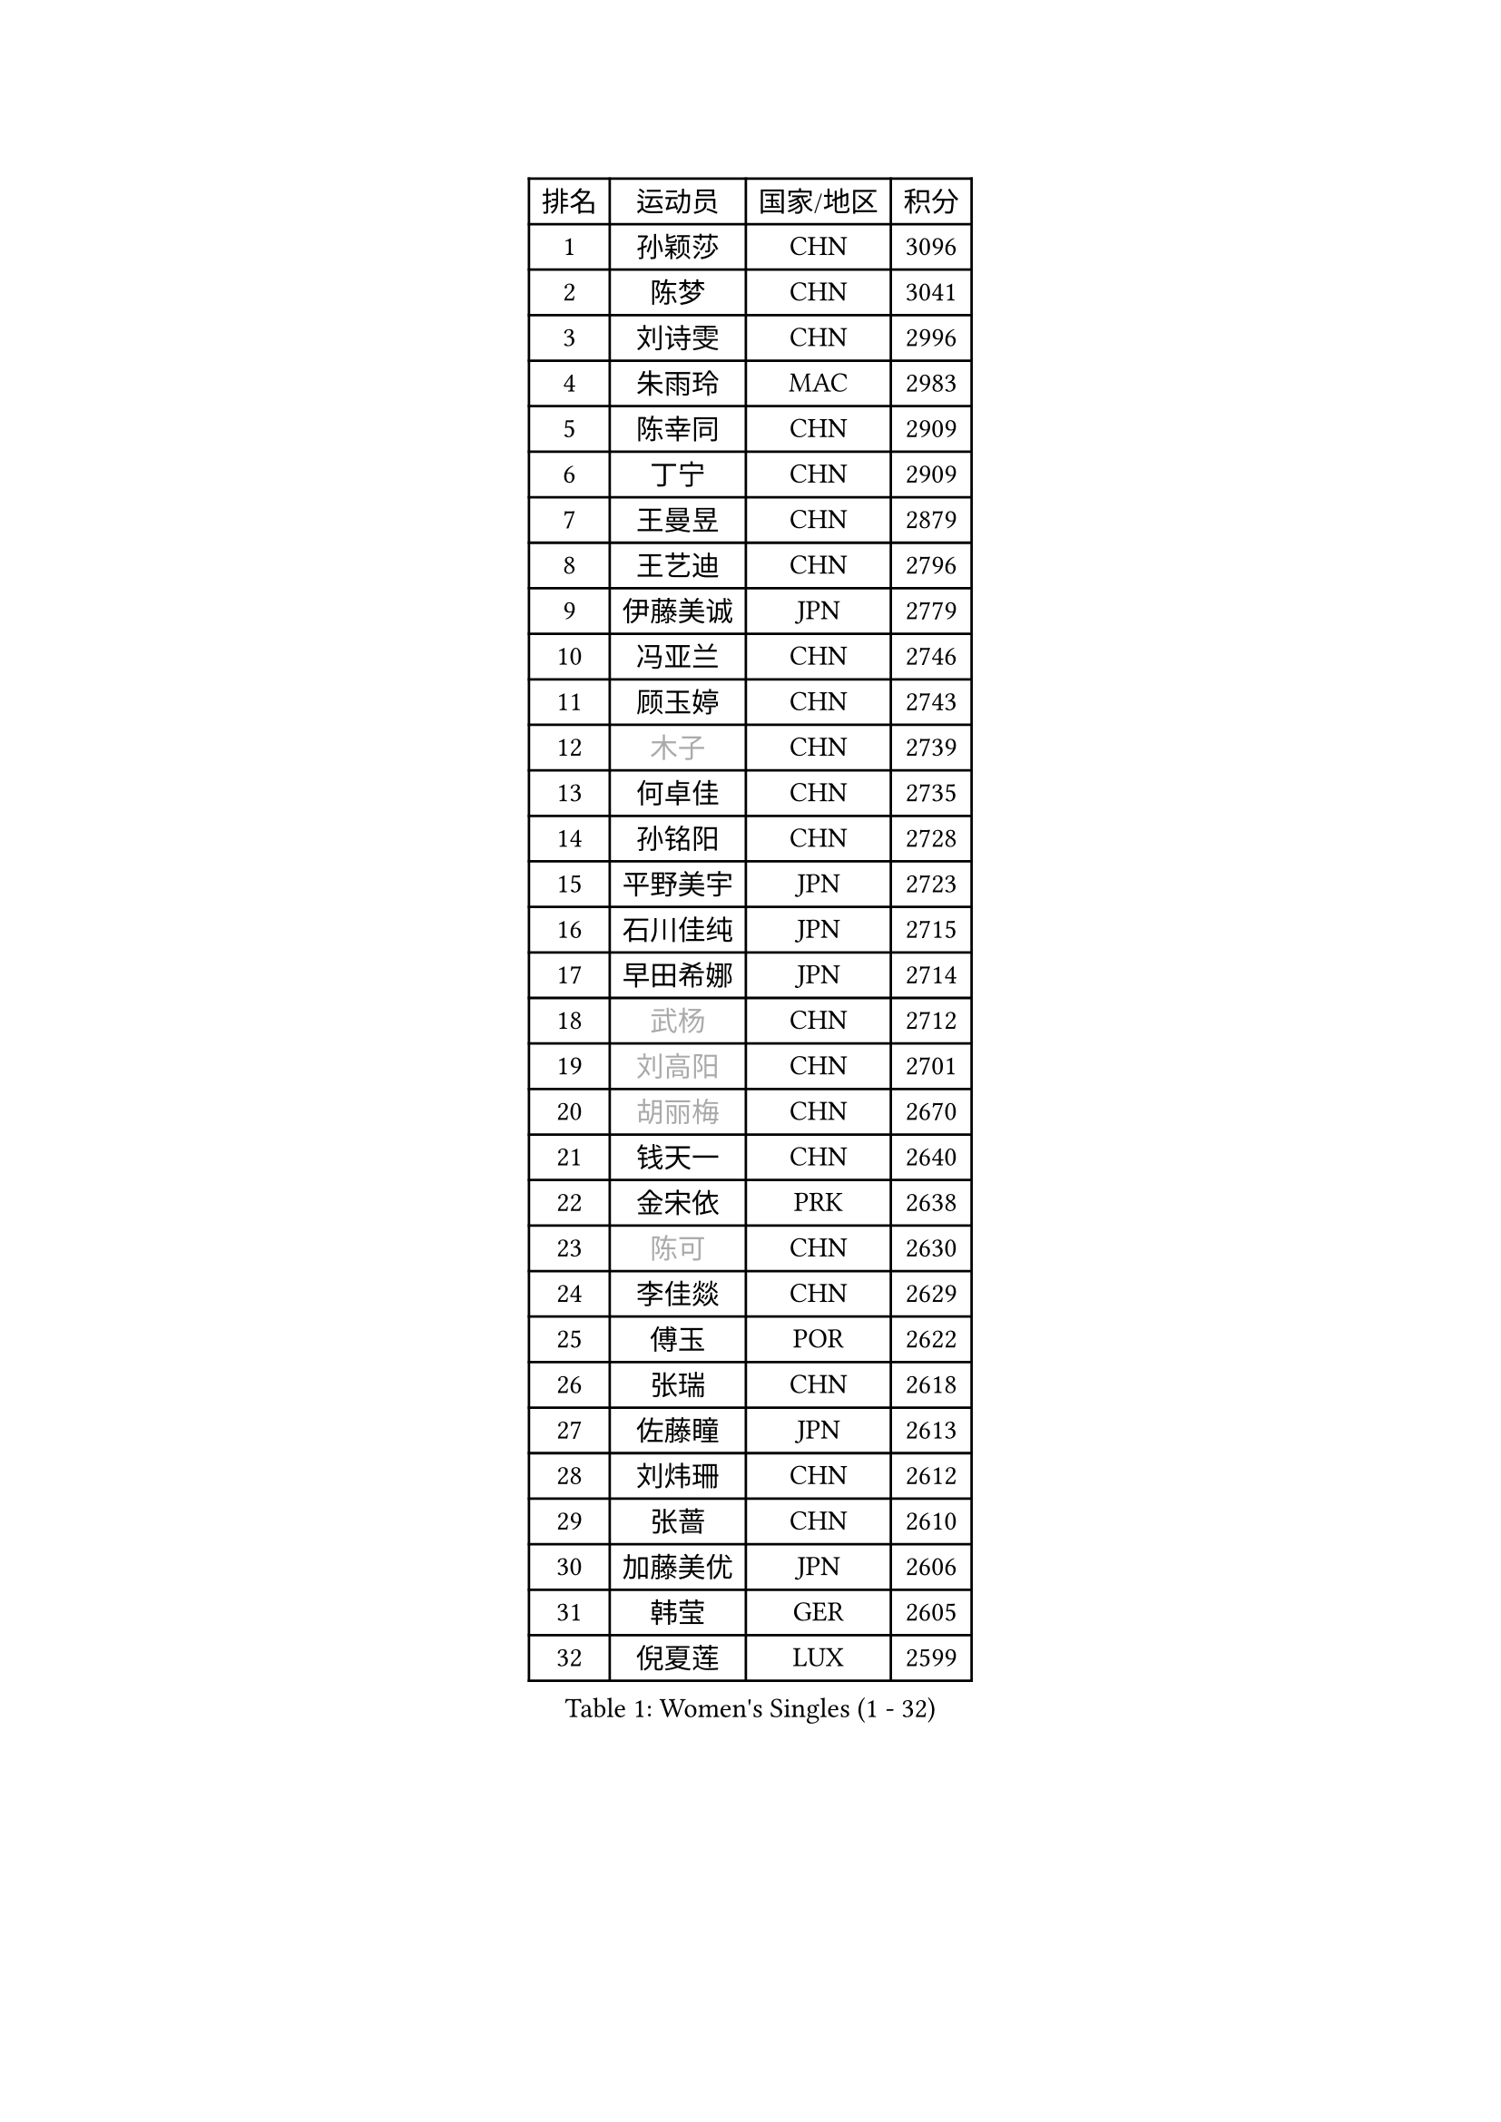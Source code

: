 
#set text(font: ("Courier New", "NSimSun"))
#figure(
  caption: "Women's Singles (1 - 32)",
    table(
      columns: 4,
      [排名], [运动员], [国家/地区], [积分],
      [1], [孙颖莎], [CHN], [3096],
      [2], [陈梦], [CHN], [3041],
      [3], [刘诗雯], [CHN], [2996],
      [4], [朱雨玲], [MAC], [2983],
      [5], [陈幸同], [CHN], [2909],
      [6], [丁宁], [CHN], [2909],
      [7], [王曼昱], [CHN], [2879],
      [8], [王艺迪], [CHN], [2796],
      [9], [伊藤美诚], [JPN], [2779],
      [10], [冯亚兰], [CHN], [2746],
      [11], [顾玉婷], [CHN], [2743],
      [12], [#text(gray, "木子")], [CHN], [2739],
      [13], [何卓佳], [CHN], [2735],
      [14], [孙铭阳], [CHN], [2728],
      [15], [平野美宇], [JPN], [2723],
      [16], [石川佳纯], [JPN], [2715],
      [17], [早田希娜], [JPN], [2714],
      [18], [#text(gray, "武杨")], [CHN], [2712],
      [19], [#text(gray, "刘高阳")], [CHN], [2701],
      [20], [#text(gray, "胡丽梅")], [CHN], [2670],
      [21], [钱天一], [CHN], [2640],
      [22], [金宋依], [PRK], [2638],
      [23], [#text(gray, "陈可")], [CHN], [2630],
      [24], [李佳燚], [CHN], [2629],
      [25], [傅玉], [POR], [2622],
      [26], [张瑞], [CHN], [2618],
      [27], [佐藤瞳], [JPN], [2613],
      [28], [刘炜珊], [CHN], [2612],
      [29], [张蔷], [CHN], [2610],
      [30], [加藤美优], [JPN], [2606],
      [31], [韩莹], [GER], [2605],
      [32], [倪夏莲], [LUX], [2599],
    )
  )#pagebreak()

#set text(font: ("Courier New", "NSimSun"))
#figure(
  caption: "Women's Singles (33 - 64)",
    table(
      columns: 4,
      [排名], [运动员], [国家/地区], [积分],
      [33], [车晓曦], [CHN], [2597],
      [34], [李倩], [POL], [2592],
      [35], [LIU Xi], [CHN], [2586],
      [36], [冯天薇], [SGP], [2581],
      [37], [石洵瑶], [CHN], [2578],
      [38], [长崎美柚], [JPN], [2570],
      [39], [#text(gray, "GU Ruochen")], [CHN], [2564],
      [40], [CHA Hyo Sim], [PRK], [2557],
      [41], [李倩], [CHN], [2552],
      [42], [桥本帆乃香], [JPN], [2549],
      [43], [刘斐], [CHN], [2547],
      [44], [伯纳黛特 斯佐科斯], [ROU], [2543],
      [45], [木原美悠], [JPN], [2540],
      [46], [于梦雨], [SGP], [2537],
      [47], [范思琦], [CHN], [2528],
      [48], [#text(gray, "侯美玲")], [TUR], [2525],
      [49], [KIM Nam Hae], [PRK], [2523],
      [50], [伊丽莎白 萨玛拉], [ROU], [2522],
      [51], [安藤南], [JPN], [2516],
      [52], [芝田沙季], [JPN], [2512],
      [53], [陈思羽], [TPE], [2508],
      [54], [杨晓欣], [MON], [2502],
      [55], [杜凯琹], [HKG], [2499],
      [56], [李洁], [NED], [2496],
      [57], [妮娜 米特兰姆], [GER], [2496],
      [58], [MATSUDAIRA Shiho], [JPN], [2479],
      [59], [蒯曼], [CHN], [2472],
      [60], [崔孝珠], [KOR], [2465],
      [61], [田志希], [KOR], [2464],
      [62], [#text(gray, "李芬")], [SWE], [2464],
      [63], [徐孝元], [KOR], [2463],
      [64], [EKHOLM Matilda], [SWE], [2463],
    )
  )#pagebreak()

#set text(font: ("Courier New", "NSimSun"))
#figure(
  caption: "Women's Singles (65 - 96)",
    table(
      columns: 4,
      [排名], [运动员], [国家/地区], [积分],
      [65], [李皓晴], [HKG], [2457],
      [66], [MONTEIRO DODEAN Daniela], [ROU], [2453],
      [67], [#text(gray, "MATSUZAWA Marina")], [JPN], [2446],
      [68], [PESOTSKA Margaryta], [UKR], [2445],
      [69], [小盐遥菜], [JPN], [2441],
      [70], [单晓娜], [GER], [2435],
      [71], [郑怡静], [TPE], [2435],
      [72], [LIU Xin], [CHN], [2433],
      [73], [#text(gray, "NING Jing")], [AZE], [2432],
      [74], [索菲亚 波尔卡诺娃], [AUT], [2429],
      [75], [邵杰妮], [POR], [2429],
      [76], [#text(gray, "LI Jiayuan")], [CHN], [2425],
      [77], [#text(gray, "HUANG Yingqi")], [CHN], [2423],
      [78], [陈熠], [CHN], [2422],
      [79], [乔治娜 波塔], [HUN], [2420],
      [80], [浜本由惟], [JPN], [2419],
      [81], [森樱], [JPN], [2416],
      [82], [李恩惠], [KOR], [2415],
      [83], [张安], [USA], [2414],
      [84], [金河英], [KOR], [2413],
      [85], [MAEDA Miyu], [JPN], [2408],
      [86], [李佼], [NED], [2402],
      [87], [SOO Wai Yam Minnie], [HKG], [2398],
      [88], [BILENKO Tetyana], [UKR], [2398],
      [89], [GRZYBOWSKA-FRANC Katarzyna], [POL], [2394],
      [90], [佩特丽莎 索尔佳], [GER], [2391],
      [91], [李时温], [KOR], [2390],
      [92], [布里特 伊尔兰德], [NED], [2388],
      [93], [曾尖], [SGP], [2386],
      [94], [阿德里安娜 迪亚兹], [PUR], [2382],
      [95], [#text(gray, "NARUMOTO Ayami")], [JPN], [2382],
      [96], [边宋京], [PRK], [2382],
    )
  )#pagebreak()

#set text(font: ("Courier New", "NSimSun"))
#figure(
  caption: "Women's Singles (97 - 128)",
    table(
      columns: 4,
      [排名], [运动员], [国家/地区], [积分],
      [97], [大藤沙月], [JPN], [2381],
      [98], [梁夏银], [KOR], [2378],
      [99], [SOMA Yumeno], [JPN], [2378],
      [100], [#text(gray, "MORIZONO Mizuki")], [JPN], [2370],
      [101], [CHENG Hsien-Tzu], [TPE], [2368],
      [102], [#text(gray, "YUAN Yuan")], [CHN], [2363],
      [103], [LIU Hsing-Yin], [TPE], [2363],
      [104], [#text(gray, "JIA Jun")], [CHN], [2360],
      [105], [MATELOVA Hana], [CZE], [2354],
      [106], [郭雨涵], [CHN], [2353],
      [107], [MIKHAILOVA Polina], [RUS], [2352],
      [108], [#text(gray, "LANG Kristin")], [GER], [2347],
      [109], [萨比亚 温特], [GER], [2346],
      [110], [LI Xiang], [ITA], [2344],
      [111], [刘佳], [AUT], [2338],
      [112], [LIU Juan], [CHN], [2338],
      [113], [KIM Byeolnim], [KOR], [2337],
      [114], [YOO Eunchong], [KOR], [2337],
      [115], [朱成竹], [HKG], [2334],
      [116], [TAILAKOVA Mariia], [RUS], [2334],
      [117], [MADARASZ Dora], [HUN], [2332],
      [118], [#text(gray, "SO Eka")], [JPN], [2331],
      [119], [PARK Joohyun], [KOR], [2331],
      [120], [BALAZOVA Barbora], [SVK], [2328],
      [121], [HUANG Fanzhen], [CHN], [2327],
      [122], [高桥 布鲁娜], [BRA], [2323],
      [123], [苏萨西尼 萨维塔布特], [THA], [2323],
      [124], [玛妮卡 巴特拉], [IND], [2321],
      [125], [维多利亚 帕芙洛维奇], [BLR], [2321],
      [126], [吴洋晨], [CHN], [2320],
      [127], [SUN Jiayi], [CRO], [2319],
      [128], [#text(gray, "TAN Wenling")], [ITA], [2317],
    )
  )